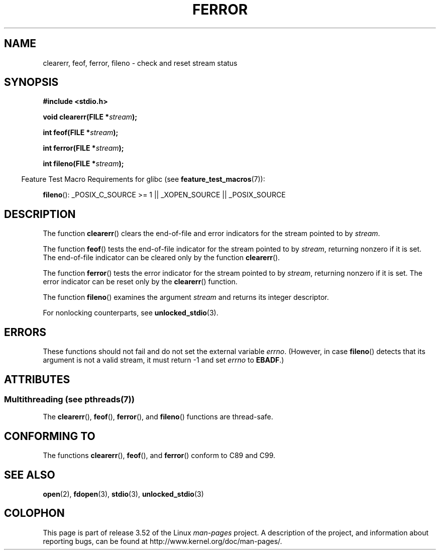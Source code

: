 .\" Copyright (c) 1990, 1991 The Regents of the University of California.
.\" All rights reserved.
.\"
.\" This code is derived from software contributed to Berkeley by
.\" Chris Torek and the American National Standards Committee X3,
.\" on Information Processing Systems.
.\"
.\" %%%LICENSE_START(BSD_4_CLAUSE_UCB)
.\" Redistribution and use in source and binary forms, with or without
.\" modification, are permitted provided that the following conditions
.\" are met:
.\" 1. Redistributions of source code must retain the above copyright
.\"    notice, this list of conditions and the following disclaimer.
.\" 2. Redistributions in binary form must reproduce the above copyright
.\"    notice, this list of conditions and the following disclaimer in the
.\"    documentation and/or other materials provided with the distribution.
.\" 3. All advertising materials mentioning features or use of this software
.\"    must display the following acknowledgement:
.\"	This product includes software developed by the University of
.\"	California, Berkeley and its contributors.
.\" 4. Neither the name of the University nor the names of its contributors
.\"    may be used to endorse or promote products derived from this software
.\"    without specific prior written permission.
.\"
.\" THIS SOFTWARE IS PROVIDED BY THE REGENTS AND CONTRIBUTORS ``AS IS'' AND
.\" ANY EXPRESS OR IMPLIED WARRANTIES, INCLUDING, BUT NOT LIMITED TO, THE
.\" IMPLIED WARRANTIES OF MERCHANTABILITY AND FITNESS FOR A PARTICULAR PURPOSE
.\" ARE DISCLAIMED.  IN NO EVENT SHALL THE REGENTS OR CONTRIBUTORS BE LIABLE
.\" FOR ANY DIRECT, INDIRECT, INCIDENTAL, SPECIAL, EXEMPLARY, OR CONSEQUENTIAL
.\" DAMAGES (INCLUDING, BUT NOT LIMITED TO, PROCUREMENT OF SUBSTITUTE GOODS
.\" OR SERVICES; LOSS OF USE, DATA, OR PROFITS; OR BUSINESS INTERRUPTION)
.\" HOWEVER CAUSED AND ON ANY THEORY OF LIABILITY, WHETHER IN CONTRACT, STRICT
.\" LIABILITY, OR TORT (INCLUDING NEGLIGENCE OR OTHERWISE) ARISING IN ANY WAY
.\" OUT OF THE USE OF THIS SOFTWARE, EVEN IF ADVISED OF THE POSSIBILITY OF
.\" SUCH DAMAGE.
.\" %%%LICENSE_END
.\"
.\"     @(#)ferror.3	6.8 (Berkeley) 6/29/91
.\"
.\"
.\" Converted for Linux, Mon Nov 29 14:24:40 1993, faith@cs.unc.edu
.\" Added remark on EBADF for fileno, aeb, 2001-03-22
.\"
.TH FERROR 3  2013-06-21 "" "Linux Programmer's Manual"
.SH NAME
clearerr, feof, ferror, fileno \- check and reset stream status
.SH SYNOPSIS
.B #include <stdio.h>
.sp
.BI "void clearerr(FILE *" stream );

.BI "int feof(FILE *" stream );

.BI "int ferror(FILE *" stream );

.BI "int fileno(FILE *" stream );
.sp
.in -4n
Feature Test Macro Requirements for glibc (see
.BR feature_test_macros (7)):
.in
.sp
.BR fileno ():
_POSIX_C_SOURCE\ >=\ 1 || _XOPEN_SOURCE || _POSIX_SOURCE
.SH DESCRIPTION
The function
.BR clearerr ()
clears the end-of-file and error indicators for the stream pointed to by
.IR stream .
.PP
The function
.BR feof ()
tests the end-of-file indicator for the stream pointed to by
.IR stream ,
returning nonzero if it is set.
The end-of-file indicator can be cleared only by the function
.BR clearerr ().
.PP
The function
.BR ferror ()
tests the error indicator for the stream pointed to by
.IR stream ,
returning nonzero if it is set.
The error indicator can be reset only by the
.BR clearerr ()
function.
.PP
The function
.BR fileno ()
examines the argument
.I stream
and returns its integer descriptor.
.PP
For nonlocking counterparts, see
.BR unlocked_stdio (3).
.SH ERRORS
These functions should not fail and do not set the external variable
.IR errno .
(However, in case
.BR fileno ()
detects that its argument is not a valid stream, it must
return \-1 and set
.I errno
to
.BR EBADF .)
.SH ATTRIBUTES
.SS Multithreading (see pthreads(7))
The
.BR clearerr (),
.BR feof (),
.BR ferror (),
and
.BR fileno ()
functions are thread-safe.
.SH CONFORMING TO
The functions
.BR clearerr (),
.BR feof (),
and
.BR ferror ()
conform to C89 and C99.
.SH SEE ALSO
.BR open (2),
.BR fdopen (3),
.BR stdio (3),
.BR unlocked_stdio (3)
.SH COLOPHON
This page is part of release 3.52 of the Linux
.I man-pages
project.
A description of the project,
and information about reporting bugs,
can be found at
\%http://www.kernel.org/doc/man\-pages/.
